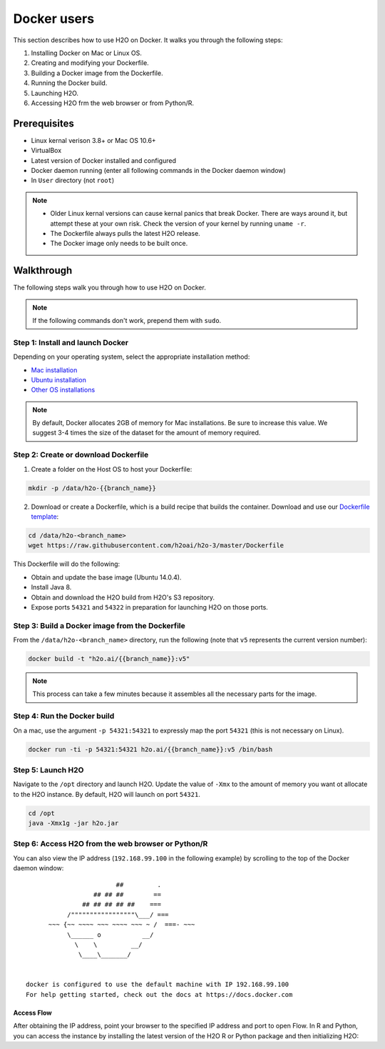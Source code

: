 Docker users
============

This section describes how to use H2O on Docker. It walks you through the following steps:

1. Installing Docker on Mac or Linux OS.
2. Creating and modifying your Dockerfile.
3. Building a Docker image from the Dockerfile.
4. Running the Docker build.
5. Launching H2O.
6. Accessing H2O frm the web browser or from Python/R.

Prerequisites
-------------

- Linux kernal verison 3.8+ or Mac OS 10.6+
- VirtualBox
- Latest version of Docker installed and configured
- Docker daemon running (enter all following commands in the Docker daemon window)
- In ``User`` directory (not ``root``)

.. note::
	
	- Older Linux kernal versions can cause kernal panics that break Docker. There are ways around it, but attempt these at your own risk. Check the version of your kernel by running ``uname -r``.
	- The Dockerfile always pulls the latest H2O release.
	- The Docker image only needs to be built once.

Walkthrough
-----------

The following steps walk you through how to use H2O on Docker.

.. note::
	
	If the following commands don't work, prepend them with ``sudo``.

Step 1: Install and launch Docker
~~~~~~~~~~~~~~~~~~~~~~~~~~~~~~~~~

Depending on your operating system, select the appropriate installation method:

- `Mac installation <https://docs.docker.com/installation/mac/#installation>`__
- `Ubuntu installation <https://docs.docker.com/installation/ubuntulinux/>`__
- `Other OS installations <https://docs.docker.com/installation/>`__

.. note::
	
	By default, Docker allocates 2GB of memory for Mac installations. Be sure to increase this value. We suggest 3-4 times the size of the dataset for the amount of memory required.

Step 2: Create or download Dockerfile
~~~~~~~~~~~~~~~~~~~~~~~~~~~~~~~~~~~~~

1. Create a folder on the Host OS to host your Dockerfile:

.. code-block:: bash

      mkdir -p /data/h2o-{{branch_name}}

2. Download or create a Dockerfile, which is a build recipe that builds the container. Download and use our `Dockerfile template <https://github.com/h2oai/h2o-3/blob/master/Dockerfile>`__:

.. code-block:: bash
	
	cd /data/h2o-<branch_name>
	wget https://raw.githubusercontent.com/h2oai/h2o-3/master/Dockerfile

This Dockerfile will do the following:

- Obtain and update the base image (Ubuntu 14.0.4).
- Install Java 8.
- Obtain and download the H2O build from H2O's S3 repository.
- Expose ports ``54321`` and ``54322`` in preparation for launching H2O on those ports.

Step 3: Build a Docker image from the Dockerfile
~~~~~~~~~~~~~~~~~~~~~~~~~~~~~~~~~~~~~~~~~~~~~~~~

From the ``/data/h2o-<branch_name>`` directory, run the following (note that ``v5`` represents the current version number):

.. code-block:: bash
	
	docker build -t "h2o.ai/{{branch_name}}:v5"

.. note::
	
	This process can take a few minutes because it assembles all the necessary parts for the image.

Step 4: Run the Docker build
~~~~~~~~~~~~~~~~~~~~~~~~~~~~

On a mac, use the argument ``-p 54321:54321`` to expressly map the port ``54321`` (this is not necessary on Linux). 

.. code-block:: bash
	
	docker run -ti -p 54321:54321 h2o.ai/{{branch_name}}:v5 /bin/bash

Step 5: Launch H2O
~~~~~~~~~~~~~~~~~~

Navigate to the ``/opt`` directory and launch H2O. Update the value of ``-Xmx`` to the amount of memory you want ot allocate to the H2O instance. By default, H2O will launch on port ``54321``.

.. code-block:: bash
	
	cd /opt
	java -Xmx1g -jar h2o.jar

Step 6: Access H2O from the web browser or Python/R
~~~~~~~~~~~~~~~~~~~~~~~~~~~~~~~~~~~~~~~~~~~~~~~~~~~

.. tabs::
	.. tab:: On Linux

		After H2O launches, copy and paste the IP address and port of the H2O instance into the address bar of your browser. In the following example, the IP is ``172.17.0.5:54321``.

		.. code-block:: bash

			03:58:25.963 main      INFO WATER: Cloud of size 1 formed [/172.17.0.5:54321 (00:00:00.000)]

	.. tab:: On MacOS

		Locate the IP address of the Docker's network (``192.168.59.103`` in the following example) that bridges to your Host OS by opening a new terminal window (not a bash for your container) and running ``boot2docker ip``.

		.. code-block:: bash

			$ boot2docker ip
			192.168.59.103  		


You can also view the IP address (``192.168.99.100`` in the following example) by scrolling to the top of the Docker daemon window:

::


                            ##         .
                      ## ## ##        ==
                   ## ## ## ## ##    ===
               /"""""""""""""""""\___/ ===
          ~~~ {~~ ~~~~ ~~~ ~~~~ ~~~ ~ /  ===- ~~~
               \______ o           __/
                 \    \         __/
                  \____\_______/


    docker is configured to use the default machine with IP 192.168.99.100
    For help getting started, check out the docs at https://docs.docker.com

Access Flow
'''''''''''

After obtaining the IP address, point your browser to the specified IP address and port to open Flow. In R and Python, you can access the instance by installing the latest version of the H2O R or Python package and then initializing H2O:

.. tabs::
	.. code-tab:: python

		# Initialize H2O 
		import h2o
		docker_h2o = h2o.init(ip = "192.168.59.103", port = 54321)

	.. code-tab:: r R

		# Initialize H2O
		library(h2o)
		dockerH2O <- h2o.init(ip = "192.168.59.103", port = 54321)
